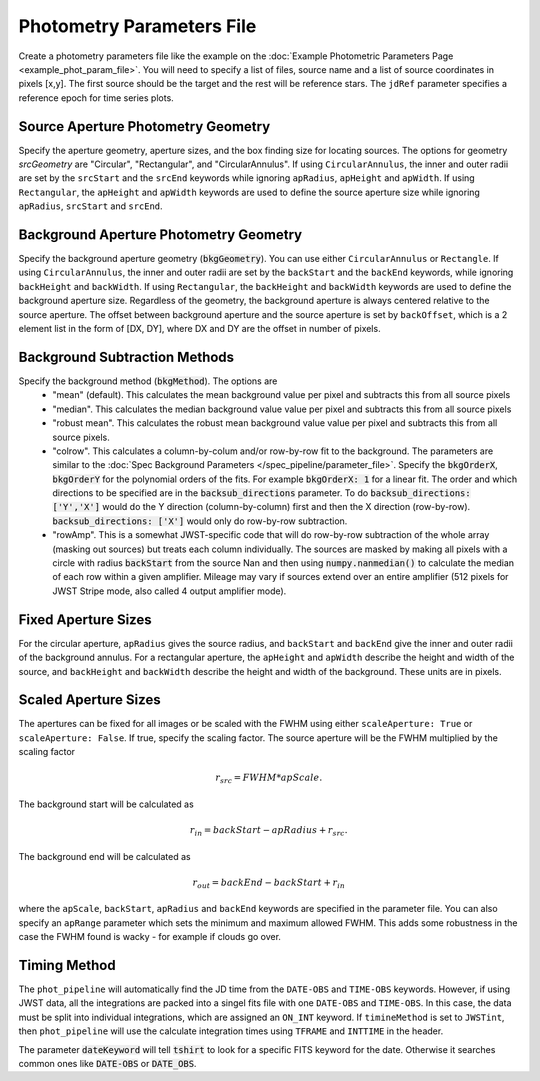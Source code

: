 Photometry Parameters File
---------------------------
Create a photometry parameters file like the example on the :doc:`Example Photometric Parameters Page <example_phot_param_file>`.
You will need to specify a list of files, source name and a list of source coordinates in pixels [x,y].
The first source should be the target and the rest will be reference stars.
The ``jdRef`` parameter specifies a reference epoch for time series plots.

Source Aperture Photometry Geometry
~~~~~~~~~~~~~~~~~~~~~~~~~~~~~~~~~~~~

Specify the aperture geometry, aperture sizes, and the box finding size for locating sources. The options for geometry `srcGeometry` are "Circular", "Rectangular", and "CircularAnnulus". If using ``CircularAnnulus``, the inner and outer radii are set by the ``srcStart`` and the ``srcEnd`` keywords while ignoring ``apRadius``,  ``apHeight`` and ``apWidth``. If using ``Rectangular``, the ``apHeight`` and ``apWidth`` keywords are used to define the source aperture size while ignoring ``apRadius``,  ``srcStart`` and ``srcEnd``. 

Background Aperture Photometry Geometry
~~~~~~~~~~~~~~~~~~~~~~~~~~~~~~~~~~~~~~~~
Specify the background aperture geometry (:code:`bkgGeometry`). You can use either ``CircularAnnulus`` or ``Rectangle``. If using ``CircularAnnulus``, the inner and outer radii are set by the ``backStart`` and the ``backEnd`` keywords, while ignoring ``backHeight`` and ``backWidth``. If using ``Rectangular``, the ``backHeight`` and ``backWidth`` keywords are used to define the background aperture size. Regardless of the geometry, the background aperture is always centered relative to the source aperture. The offset between background aperture and the source aperture is set by ``backOffset``, which is a 2 element list in the form of [DX, DY], where DX and DY are the offset in number of pixels.


Background Subtraction Methods
~~~~~~~~~~~~~~~~~~~~~~~~~~~~~~~~~~~~~~~~
Specify the background method (:code:`bkgMethod`). The options are
   - "mean" (default). This calculates the mean background value per pixel and subtracts this from all source pixels
   - "median". This calculates the median background value value per pixel and subtracts this from all source pixels
   - "robust mean". This calculates the robust mean background value value per pixel and subtracts this from all source pixels.
   - "colrow". This calculates a column-by-colum and/or row-by-row fit to the background. The parameters are similar to the :doc:`Spec Background Parameters </spec_pipeline/parameter_file>`. Specify the :code:`bkgOrderX`, :code:`bkgOrderY` for the polynomial orders of the fits. For example :code:`bkgOrderX: 1` for a linear fit. The order and which directions to be specified are in the :code:`backsub_directions` parameter. To do :code:`backsub_directions: ['Y','X']` would do the Y direction (column-by-column) first and then the X direction (row-by-row). :code:`backsub_directions: ['X']` would only do row-by-row subtraction.
   - "rowAmp". This is a somewhat JWST-specific code that will do row-by-row subtraction of the whole array (masking out sources) but treats each column individually. The sources are masked by making all pixels with a circle with radius :code:`backStart` from the source Nan and then using :code:`numpy.nanmedian()` to calculate the median of each row within a given amplifier. Mileage may vary if sources extend over an entire amplifier (512 pixels for JWST Stripe mode, also called 4 output amplifier mode).


Fixed Aperture Sizes
~~~~~~~~~~~~~~~~~~~~~~~
For the circular aperture, ``apRadius`` gives the source radius, and ``backStart`` and ``backEnd`` give the inner and outer radii of the background annulus. For a rectangular aperture, the ``apHeight`` and ``apWidth`` describe the height and width of the source, and ``backHeight`` and ``backWidth`` describe the height and width of the background. These units are in pixels.

Scaled Aperture Sizes
~~~~~~~~~~~~~~~~~~~~~~
The apertures can be fixed for all images or be scaled with the FWHM using either ``scaleAperture: True`` or ``scaleAperture: False``. If true, specify the scaling factor. The source aperture will be the FWHM multiplied by the scaling factor 

.. math::

   r_src = FWHM * apScale.

The background start will be calculated as 

.. math::

   r_in = backStart - apRadius + r_src.
   
The background end will be calculated as

.. math::

   r_out = backEnd - backStart + r_in

where the ``apScale``, ``backStart``, ``apRadius`` and ``backEnd`` keywords are specified in the parameter file.
You can also specify an ``apRange`` parameter which sets the minimum and maximum allowed FWHM. This adds some robustness in the case the FWHM found is wacky - for example if clouds go over.


Timing Method
~~~~~~~~~~~~~~~~~~~~~~
The ``phot_pipeline`` will automatically find the JD time from the ``DATE-OBS`` and ``TIME-OBS`` keywords. However, if using JWST data, all the integrations are packed into a singel fits file with one ``DATE-OBS`` and ``TIME-OBS``. In this case, the data must be split into individual integrations, which are assigned an ``ON_INT`` keyword. If ``timineMethod`` is set to ``JWSTint``, then ``phot_pipeline`` will use the calculate integration times using ``TFRAME`` and ``INTTIME`` in the header.

The parameter :code:`dateKeyword` will tell :code:`tshirt` to look for a specific FITS keyword for the date. Otherwise it searches common ones like :code:`DATE-OBS` or :code:`DATE_OBS`.
